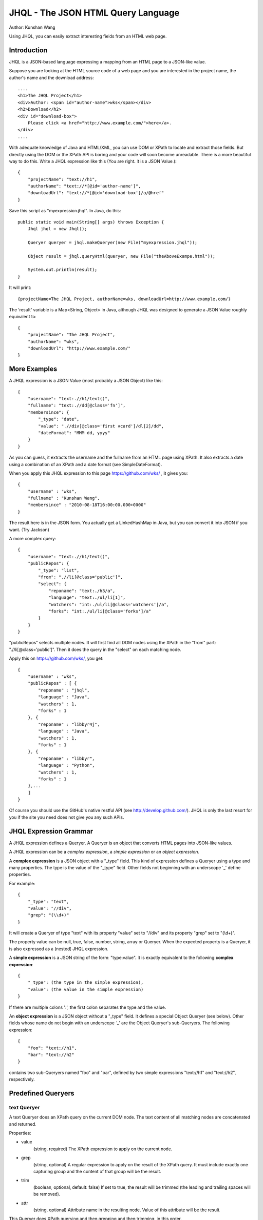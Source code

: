 ===================================
JHQL - The JSON HTML Query Language
===================================

Author: Kunshan Wang

Using JHQL, you can easily extract interesting fields from an HTML web
page.

Introduction
============

JHQL is a JSON-based language expressing a mapping from an HTML page to
a JSON-like value.

Suppose you are looking at the HTML source code of a web page and you
are interested in the project name, the author's name and the download
address::

    ....
    <h1>The JHQL Project</h1>
    <div>Author: <span id="author-name">wks</span></div>
    <h2>Download</h2>
    <div id="download-box">
        Please click <a href="http://www.example.com/">here</a>.
    </div>
    ....

With adequate knowledge of Java and HTML/XML, you can use DOM or XPath
to locate and extract those fields.  But directly using the DOM or the
XPath API is boring and your code will soon become unreadable. There is
a more beautiful way to do this.  Write a JHQL expression like this
(You are right.  It is a JSON Value.)::

    {
        "projectName": "text://h1",
        "authorName": "text://*[@id='author-name']",
        "downloadUrl": "text://*[@id='download-box']/a/@href"
    }

Save this script as "myexpression.jhql".  In Java, do this::

    public static void main(String[] args) throws Exception {
        Jhql jhql = new Jhql();
    
        Queryer queryer = jhql.makeQueryer(new File("myexpression.jhql"));
    
        Object result = jhql.queryHtml(queryer, new File("theAboveExampe.html"));
    
        System.out.println(result);
    }

It will print::

    {projectName=The JHQL Project, authorName=wks, downloadUrl=http://www.example.com/}

The 'result' variable is a Map<String, Object> in Java, although JHQL
was designed to generate a JSON Value roughly equivalent to::

    {
        "projectName": "The JHQL Project",
        "authorName": "wks",
        "downloadUrl": "http://www.example.com/"
    }

More Examples
=============

A JHQL expression is a JSON Value (most probably a JSON Object) like
this::

    {
        "username": "text:.//h1/text()",
        "fullname": "text:.//dd[@class='fn']",
        "membersince": {
            "_type": "date",
            "value": ".//div[@class='first vcard']/dl[2]/dd",
            "dateFormat": "MMM dd, yyyy"
        }
    }

As you can guess, it extracts the username and the fullname
from an HTML page using XPath.  It also extracts a date using a
combination of an XPath and a date format (see SimpleDateFormat).

When you apply this JHQL expression to this page
https://github.com/wks/ , it gives you::

    {
        "username" : "wks",
        "fullname" : "Kunshan Wang",
        "membersince" : "2010-08-18T16:00:00.000+0000"
    }

The result here is in the JSON form.  You actually get a LinkedHashMap
in Java, but you can convert it into JSON if you want. (Try Jackson)

A more complex query::

    {
        "username": "text:.//h1/text()",
        "publicRepos": {
            "_type": "list",
            "from": ".//li[@class='public']",
            "select": {
                "reponame": "text:./h3/a",
                "language": "text:./ul/li[1]",
                "watchers": "int:./ul/li[@class='watchers']/a",
                "forks": "int:./ul/li[@class='forks']/a"
            }
        }
    }
    
"publicRepos" selects multiple nodes.  It will first find all DOM nodes
using the XPath in the "from" part: ".//li[@class='public']".  Then it
does the query in the "select" on each matching node.

Apply this on https://github.com/wks/, you get::

    {
        "username" : "wks",
        "publicRepos" : [ {
            "reponame" : "jhql",
            "language" : "Java",
            "watchers" : 1,
            "forks" : 1
        }, {
            "reponame" : "libbyr4j",
            "language" : "Java",
            "watchers" : 1,
            "forks" : 1
        }, {
            "reponame" : "libbyr",
            "language" : "Python",
            "watchers" : 1,
            "forks" : 1
        },...
        ]
    }

Of course you should use the GitHub's native restful API (see 
http://develop.github.com/).  JHQL is only the last resort for you if
the site you need does not give you any such APIs.

JHQL Expression Grammar
=======================

A JHQL expression defines a Queryer.  A Queryer is an object that
converts HTML pages into JSON-like values.

A JHQL expression can be a *complex expression*, a *simple expression*
or an *object expression*.

A **complex expression** is a JSON object with a "_type" field.  This
kind of expression defines a Queryer using a type and many properties.
The type is the value of the "_type" field.  Other fields not beginning
with an underscope '_' define properties.

For example::

    {
        "_type": "text",
        "value": "//div",
        "grep": "(\\d+)"
    }

It will create a Queryer of type "text" with its property "value" set
to "//div" and its property "grep" set to "(\\d+)".

The property value can be null, true, false, number, string, array or
Queryer. When the expected property is a Queryer, it is also expressed
as a (nested) JHQL expression.

A **simple expression** is a JSON string of the form: "type:value".
It is exactly equivalent to the following **complex expression**::

    {
        "_type": (the type in the simple expression),
        "value": (the value in the simple expression)
    }

If there are multiple colons ':', the first colon separates the type
and the value.

An **object expression** is a JSON object without a "_type" field. It
defines a special Object Queryer (see below). Other fields whose name
do not begin with an underscope '_' are the Object Queryer's 
sub-Queryers.  The following expression::

    {
        "foo": "text://h1",
        "bar": "text://h2"
    }

contains two sub-Queryers named "foo" and "bar", defined by two simple
expressions "text://h1" and "text://h2", respectively.

Predefined Queryers
===================

text Queryer
------------

A text Queryer does an XPath query on the current DOM node.  The text
content of all matching nodes are concatenated and returned.

Properties:

- value
    (string, required)
    The XPath expression to apply on the current node.
- grep
    (string, optional)
    A regular expression to apply on the result of the XPath query.
    It must include exactly one capturing group and the content of that
    group will be the result.
- trim
    (boolean, optional, default: false)
    If set to true, the result will be trimmed (the leading and
    trailing spaces will be removed).
- attr
    (string, optional)
    Attribute name in the resulting node. Value of this attribute will be the result.

This Queryer does XPath querying and then grepping and then trimming,
in this order.

Example::

    "text://p"

Applied on::

    <body><div><p>hello</p></div><p>world</p></body>

Yields::

    "helloworld"

Another example::

    {
        "_type": "text",
        "value": "//p",
        "grep": "(\\d+)"
    }

Applied on::

    <p>The number is 123456!</p>

Yields (NOTE: this is a String)::

    "123456"

Yet another example::

    {
        "_type": "text",
        "value": "//p",
        "trim": true
    }

Applied on::

    <p>    hello world!    </p>

Yields::

    "hello world!"

Yet another example::

    {
        "_type": "text",
        "value": "//a",
        "attr": "href"
    }

Applied on::

    <a href="http://anjlab.com">AnjLab</a>

Yields::

    "http://anjlab.com"

int Queryer
-----------

Just like the **text** queryer. But it converts the result into an
integer.

Properties:

- value
    see **text** queryer
- grep
    see **text** queryer
- trim
    see **text** queryer
- attr
    see **text** queryer

Example::

    "int://*[@id='age']"

Applied on::

    <p>Age: <span id="age">12</span></p>

Yields (NOTE: this is an Integer)::

    12

Another example::

    {
        "_type": "int",
        "value": "//p",
        "grep": "(\\d+)"
    }

Applied on::

    <p>The number is 123456!</p>

Yields (NOTE: this is an Integer)::

    123456

Object Queryer
--------------

Object Queryers are defined by the special **object expression** shown
above.  It has many sub-Queryers.  All sub-Queryers are applied on the
current DOM Node.  The result of the ObjectQueryer is a JSON Object (or
a Java Map<String, Object>). The results from each sub-Queryer is added
as a field of resulting JSON Object.

Example::

    {
        "foo": "text://h1",
        "bar": "text://h2",
        "baz": "text://h3"
    }

Applied on::

    <div><h3>!</h3><h2>world</h2><h1>hello</h1></div>

Yields::

    {
        "foo": "hello",
        "bar": "world",
        "baz": "!"
    }


list Queryer
------------

A list Queryer extracts values from multiple DOM Nodes sharing the same
XPath. It first gets all DOM Nodes that matches the XPath expression
of the "from" property.  Then the Queryer defined by the "select"
property is applied on each node matched by "from".  The result is a
JSON Array (or a Java List) of each result generated by the Queryer
in the "select" property.

Properties:

- from
    (string, required)
    The XPath expression to apply on the current node.
- select
    (Queryer, required)
    A sub-Queryer to apply on each matched node from "from".

Example::

    {
        "_type": "list",
        "from": "//p",
        "select": "text:."
    }

Applied on::

    <div><p>hello</p><p>world</p><p>!</p></div>

Yields::

    ["hello", "world", "!"]

Another Example::

    {
        "_type": "list",
        "from": "//a",
        "select": {
            "name": "text:.",
            "url": "text:./@href"
        }
    }

Applied on::

    <div>
        <a href="http://www.example.com/foo">foo</a>
        <a href="http://www.example.net/bar">bar</a>
        <a href="http://www.example.org/baz">baz</a>
    </div>

Yields::

    [
        {"name": "foo", "url": "http://www.example.com/foo"},
        {"name": "bar", "url": "http://www.example.net/bar"},
        {"name": "baz", "url": "http://www.example.org/baz"}
    ]

date Queryer
------------

Just like the **text** queryer. But it converts the result into a
java.util.Date object.  This is only meaningful in Java.  You can
adjust the date format as defined by java.text.SimpleDateFormat .

Properties:

- value
    see **text** queryer
- grep
    see **text** queryer
- trim
    see **text** queryer
- attr
    see **text** queryer
- dateFormat
    (string, required)
    The date format as defined by java.text.SimpleDateFormat

This Queryer does XPath querying, grepping, trimming and then convert
the result into a Date object according to the dateFormat property.

Example::

    {
        "_type": "date",
        "value": "//p",
        "grep": "(\\d+-\\d+-\\d+)",
        "dateFormat": "yyyy-MM-dd"
    }

Applied on::

    <div><p>Today is 2011-12-23.</p></div>

Yields::

    A java.util.Date representing December 23rd, 2011.

literal Queryer
---------------

A queryer that always return to a specified string.

Properties:

- value
    (string, required)
    The value which this queryer always return.

Example::

    "literal:Hello world!"

Applied on::

    ..... whatever .....

Yields::

    "Hello world!"

Note: Currently the return value can only be a String.

context Queryer
---------------

A queryer that returns a value in the **context**.

The **context** is a set of key-value pairs. The key is always a string
and the value can be any kind of value, as long as the implement
supports.  In Java, the Context is implemented as a Map<String, Object>
.  When a Queryer is to be applied on a DOM Node, the **context** is
also supplied.

All the examples above assume that the context is empty, which means
there is not any key-value pairs in the context. (i.e. an empty Map)

See the **Java Usage** section about how to apply a context.

Properties:

- value
    (string, required)
    The key of the key-value pair in the context whose value is
    supposed be returned.

Example::

    "context:hello_message"

Applied on::

    .... whatever ....

In this context::

    {
        "hello_message": "Hello world!",
        "user_name": "wks"
    }

Yields::

    "Hello world!"

zip Queryer
-----------

A queryer that "zips" multiple "list" Queryer's result into one list
of "big" objects.

This is useful when related informations are not contained in one big
structure.  A typical situation is sections interlaced by <h1>s and
<p>s.

    <h1>title1</h1>
    <p>hello</p>
    <h1>title2</h2>
    <p>world</p>
    ...

The neighboring <h1> and <p> are not nested into another element like
this::

    <div>
        <h1>title1</h1>
        <p>hello</p>
    </div>
    <div>...

A single "list" Queryer only work for the latter case, but the former
case need you to use a "zip" queryer combined with several "list"
Queryers.

The "zip" queryer is an analog to the "zip" function found in many
functional programming languages like Haskell as well as Python.

Properties:

- from
    (An "Object" Queryer, required)
    An Object Queryer containing many "list" queryers.
- alignTo
    (String, must be "shortest" or "longest", default: "shortest")
    Defines the final length if the result of each "list" queryer is
    not of the same length.  If "shortest", the final list will be as
    long as the shortest result and longer results are trimmed.  If
    "longest", all lists shorter than the longest will be padded with
    nulls to the length of the longest subresult before zipped.

Example::

    {
    	"_type": "zip",
    	"from": {
    	    "title": {
    	        "_type": "list",
    	        "from": "//h1",
    	        "select": "text:."
    	    },
    	    "content": {
    	        "_type": "list",
    	        "from": "//p",
    	        "select": "text:."
    	    }    	    
    	}
    }

Applied on::

    <h1>title1</h1>
    <p>hello</p>
    <h1>title2</h1>
    <p>world</p>

Yields::

    [
        { "title": "title1", "content": "hello" },
        { "title": "title2", "content": "world" },
    ]
    
Java Usage
==========

There is a facade class, org.github.wks.jhql.Jhql, which gives you
access to most of JHQL's functionalities.

As you have seen in the Introduction section, you should instantiate a
Jhql object in order to use JHQL.

    Jhql jhql = new Jhql();

To create a Queryer, use the overloaded Jhql.makeQueryer(...) methods.
The following example creates a Queryer from a text file encoded in
UTF-8.

    Queryer queryer = jhql.makeQueryer(new File("myexpression.jhql"));

The org.github.wks.jhql.query.Queryer interface is the parent of all
other Queryers. You can use Queryer.query(node, content) to make
queries, but it is recommended to use the Jhql facade methods, instead.

    Object result = jhql.queryHtml(queryer, new File("theAboveExampe.html"));

The output type depends on the Queryer's type.  JSON types, including
string, number, true, false and null, have their Java counterparts,
namely String, Integer, Boolean and the null pointer.  A JSON Array is
mapped to a Java ArrayList<Object> and a JSON Object is mapped to
Java's LinkedHashMap<String, Object>.

Working with Jackson
--------------------

JHQL relies on Jackson, a JSON library, for reading JSON-based
expressions. You may also use Jackson to turn a Java value into a JSON
value.

    ObjectMapper objectMapper = new ObjectMapper();
    String jsonString = objectMapper.writeValueAsString(result);
    System.out.println(jsonString);

Note that Jackson, by default, converts java.util.Date into an integer.
Consult Jackson's documents to find out how to change this behavior.

Using Jackson, you can also convert a Map<String, Object> into a
strongly-typed Java object following the JavaBean conventions.

Suppose you have your domain object::

    class Person {
        private String name;
        private int age;
        private Date birthDay;
        // getters and setters ...
    }

You may write your JHQL expression to match this class's property
names::

    {
        "name": "text://some/path",
        "age": "text://.[@id='age']",
        "birthDay": { "_type": "date", ... }
    }

Query to get a Map<String, Object> and then convert into your domain
object::

    Queryer queryer = jhql.makeQueryer("...");
    Object result = jhql.queryHtml(queryer, new File("personInfo.html"));
    
    ObjectMapper objectMapper = new ObjectMapper();
    Person person = objectMapper.convertValue(result, Person.class);

Now you have created your Person object by converting from the
"personInfo.html" web page.

Background
==========

I (Kunshan Wang) am a graduate student working on Data Mining. I
created this JQHL "query language" in order to work with real-world
web pages, specifically the news reports from various news sites.

Although more and more web sites now support the much cleaner RSS or
ATOM formats, parsing HTML is still necessary. It has brought me much
headache to find a proper way to extract useful information from an
HTML file.

I tried regular expressions. They are difficult to use because
**regular expressions are hardly readable** when they are written to
match a piece of HTML source code. You have to pay attention to many
regexp meta-characters that may appear in HTML codes.
You also need to remember whether you have enabled the "DOTALL" mode
and figure out whether you need "greedy" or "lazy" matching. If there
is a bug in the expression, it'll take you longer to find it out than
writing a new expression.

Then I moved to DOM and XPath. I wondered whether XPath actually work
with real-world web pages since ill-formed HTML pages may be "repaired"
into different DOM trees according to different HTML parser
implementations. Fortunately real-world experience told me that XPath
works for "most" pages, which include all the pages I care about. By
using more wildcards (like "//\*[@id='foo']") instead of full paths (
like "/body/p/p/div/span/table/tbody/tr/td/p/a[@id='foo']"), more
errors can be avoided. So **XPath is a reasonable way** to extract
things from real-world HTML pages.

But **it is not practical to write XPath expressions directly in Java**
. XPaths should be compiled before using because of performance. So you
should usually keep XPath objects as global singletons that stay away
from your HTML-extraction procedures. Moreover XPath alone is not
useful because you have to trim the matched text that contains leading
or trailing whitespaces, use regular expressions again to extract part
of the text (for example, you only need a number, but the <p></p> also
contains surrounding words) and then convert the text into other types
(like int or Date). If your desired information is repeated (like the
thread list in a forum page), then you have to use weird for-loops to
iterate over a list of matching nodes and assemble your own ArrayList
of matching records.

Then I find myself end up with a Java source file where XPath
expressions are separated from the main logics and I have to go back
and forth through the sourcecode to find what XPath expressions I used.
On the other hand, methods are filled with ugly boilerplate codes and
the class is filled with random ad-hoc methods which would never be
used again. **The code no longer express my extraction logic.**

Here is a showcase of such chaotic code:
https://github.com/wks/libbyr4j/blob/master/src/com/github/wks/libbyr4j/Byr.java

I feel that **I need a domain-specific language** that is dedicated to
this job.

There are also other "query languages" available. XQuery is a good
candidate. It queries on an XML document and outputs XML. I personally
dislike XML because it is harder for Java to work with XML than to work
with String, Integer, Boolean List and LinkedHashMap.

So I decided to create my own "query language". I considered using XML
as the format of the query expression, but I didn't use it due to my
dislike of XML.

Inspired by MongoDB's query language, I decided to use JSON as the
underlying representation of queries. Then JHQL was born.

Author
======

Kunshan Wang

wks1986@gmail.com
